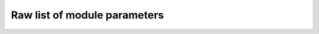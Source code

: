 Raw list of module parameters
=============================

.. raw:: html
   :file: .raw_modules.html
